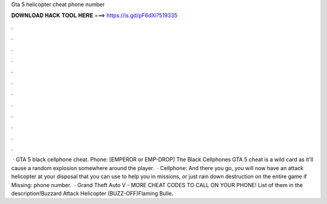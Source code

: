 Gta 5 helicopter cheat phone number

𝐃𝐎𝐖𝐍𝐋𝐎𝐀𝐃 𝐇𝐀𝐂𝐊 𝐓𝐎𝐎𝐋 𝐇𝐄𝐑𝐄 ===> https://is.gd/pF6dXi?519335

.

.

.

.

.

.

.

.

.

.

.

.

 · GTA 5 black cellphone cheat. Phone: [EMPEROR or EMP-DROP] The Black Cellphones GTA 5 cheat is a wild card as it'll cause a random explosion somewhere around the player.  · Cellphone: And there you go, you will now have an attack helicopter at your disposal that you can use to help you in missions, or just rain down destruction on the entire game if Missing: phone number.  · Grand Theft Auto V - MORE CHEAT CODES TO CALL ON YOUR PHONE! List of them in the description!Buzzard Attack Helicopter (BUZZ-OFF)Flaming Bulle.